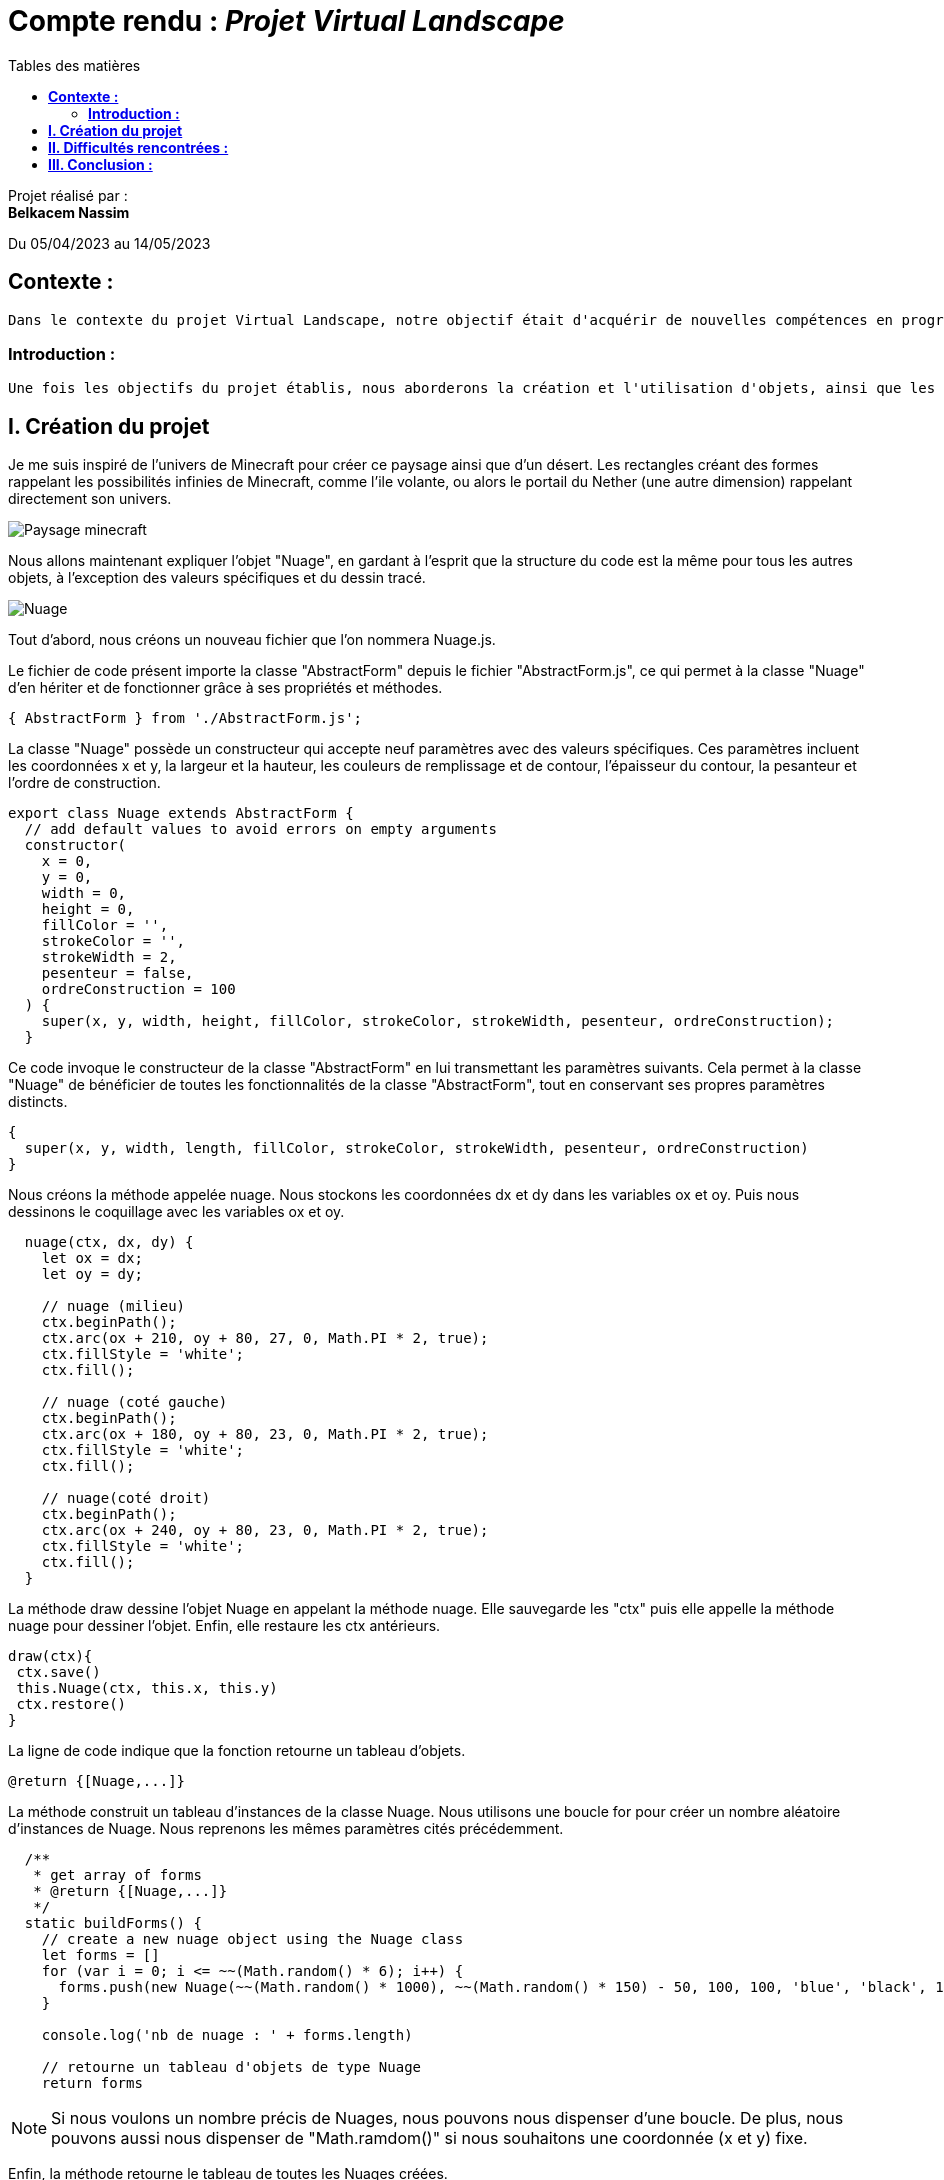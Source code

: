 = Compte rendu : _Projet Virtual Landscape_
:toc-title: Tables des matières
:toc: top

Projet réalisé par : +
*Belkacem Nassim* +

Du 05/04/2023 au 14/05/2023

== *Contexte :* +
----

Dans le contexte du projet Virtual Landscape, notre objectif était d'acquérir de nouvelles compétences en programmation avec le langage JavaScript, en adoptant une approche orientée objet et événementielle. Nous avons également cherché à explorer une API de manière autodidacte et à développer notre créativité dans le processus.

----

===  *Introduction :* +
----
Une fois les objectifs du projet établis, nous aborderons la création et l'utilisation d'objets, ainsi que les défis rencontrés tout au long du processus. Enfin, nous conclurons avec une réflexion personnelle.
----

<<<

== *I. Création du projet*

Je me suis inspiré de l'univers de Minecraft pour créer ce paysage ainsi que d'un désert. Les rectangles créant des formes rappelant les possibilités infinies de Minecraft, comme l'ile volante, ou alors le portail du Nether (une autre dimension) rappelant directement son univers.

image::capture_ecran/Paysage_minecraft.png[align=center]

Nous allons maintenant expliquer l'objet "Nuage", en gardant à l'esprit que la structure du code est la même pour tous les autres objets, à l'exception des valeurs spécifiques et du dessin tracé.





image::capture_ecran/Nuage.png[align=center]

Tout d'abord, nous créons un nouveau fichier que l'on nommera Nuage.js.

Le fichier de code présent importe la classe "AbstractForm" depuis le fichier "AbstractForm.js", ce qui permet à la classe "Nuage" d'en hériter et de fonctionner grâce à ses propriétés et méthodes.


[source,js]
----
{ AbstractForm } from './AbstractForm.js';
----

<<<

La classe "Nuage" possède un constructeur qui accepte neuf paramètres avec des valeurs spécifiques. Ces paramètres incluent les coordonnées x et y, la largeur et la hauteur, les couleurs de remplissage et de contour, l'épaisseur du contour, la pesanteur et l'ordre de construction.


[source,js]
----
export class Nuage extends AbstractForm {
  // add default values to avoid errors on empty arguments
  constructor(
    x = 0,
    y = 0,
    width = 0,
    height = 0,
    fillColor = '',
    strokeColor = '',
    strokeWidth = 2,
    pesenteur = false,
    ordreConstruction = 100
  ) {
    super(x, y, width, height, fillColor, strokeColor, strokeWidth, pesenteur, ordreConstruction);
  }
----

Ce code invoque le constructeur de la classe "AbstractForm" en lui transmettant les paramètres suivants. Cela permet à la classe "Nuage" de bénéficier de toutes les fonctionnalités de la classe "AbstractForm", tout en conservant ses propres paramètres distincts.

[source,js]
----
{
  super(x, y, width, length, fillColor, strokeColor, strokeWidth, pesenteur, ordreConstruction)
}
----

<<<

Nous créons la méthode appelée nuage. Nous stockons les coordonnées dx et dy dans les variables ox et oy.  Puis nous dessinons le coquillage avec les variables ox et oy.
[source,js]
----
  nuage(ctx, dx, dy) {
    let ox = dx;
    let oy = dy;

    // nuage (milieu)
    ctx.beginPath();
    ctx.arc(ox + 210, oy + 80, 27, 0, Math.PI * 2, true);
    ctx.fillStyle = 'white';
    ctx.fill();

    // nuage (coté gauche)
    ctx.beginPath();
    ctx.arc(ox + 180, oy + 80, 23, 0, Math.PI * 2, true);
    ctx.fillStyle = 'white';
    ctx.fill();

    // nuage(coté droit)
    ctx.beginPath();
    ctx.arc(ox + 240, oy + 80, 23, 0, Math.PI * 2, true);
    ctx.fillStyle = 'white';
    ctx.fill();
  }
----

La méthode draw dessine l'objet Nuage en appelant la méthode nuage. Elle sauvegarde les "ctx" puis elle appelle la méthode nuage pour dessiner l'objet. Enfin, elle restaure les ctx antérieurs.
[source,js]
----
draw(ctx){
 ctx.save()
 this.Nuage(ctx, this.x, this.y)
 ctx.restore()
}
----

La ligne de code indique que la fonction retourne un tableau d'objets.
[source,js]
----
@return {[Nuage,...]}
----

<<<

La méthode construit un tableau d'instances de la classe Nuage. Nous utilisons une boucle for pour créer un nombre aléatoire d'instances de Nuage. Nous reprenons les mêmes paramètres cités précédemment.

[source,js]
----
  /**
   * get array of forms
   * @return {[Nuage,...]}
   */
  static buildForms() {
    // create a new nuage object using the Nuage class
    let forms = []
    for (var i = 0; i <= ~~(Math.random() * 6); i++) {
      forms.push(new Nuage(~~(Math.random() * 1000), ~~(Math.random() * 150) - 50, 100, 100, 'blue', 'black', 1, true, 3))
    }

    console.log('nb de nuage : ' + forms.length)

    // retourne un tableau d'objets de type Nuage
    return forms
----
NOTE: Si nous voulons un nombre précis de Nuages, nous pouvons nous dispenser d'une boucle. De plus, nous pouvons aussi nous dispenser de "Math.ramdom()" si nous souhaitons une coordonnée (x et y) fixe.

Enfin, la méthode retourne le tableau de toutes les Nuages créées.
[source,js]
----
return forms
----

Et nous exportons la classe avec la ligne de code ci-dessous afin de visualiser nos nuages.
[source,js]
----
export { Nuage } from './Nuage.js';
----

== *II. Difficultés rencontrées :*

L'un des premiers défis, courant dans tout nouveau projet, a été de comprendre les objectifs et d'acquérir de nouvelles connaissances.

Ensuite, j'ai rencontré des difficultés pour trouver l'inspiration. Il m'a été ardu de concevoir un projet original tout en veillant à ce qu'il reste réalisable et qu'il puisse être livré dans les délais impartis.

Enfin, j'ai également fait face à des difficultés liées à l'utilisation de certaines méthodes.

== *III. Conclusion :*

Ce projet a été une expérience très instructive qui m'a permis d'adopter une approche de programmation différente. Cependant, j'ai eu du mal à intégrer et à appliquer certains concepts fondamentaux tels que la gravité, qui se sont avérés essentiels pour mon projet. De plus, j'ai ressenti des limites, car mes objets se résumaient souvent à des combinaisons de traits et de cercles, ce qui m'a parfois contraint à recourir à des ressources externes (forums, vidéos YouTube, ChatGPT) pour créer des objets originaux.

